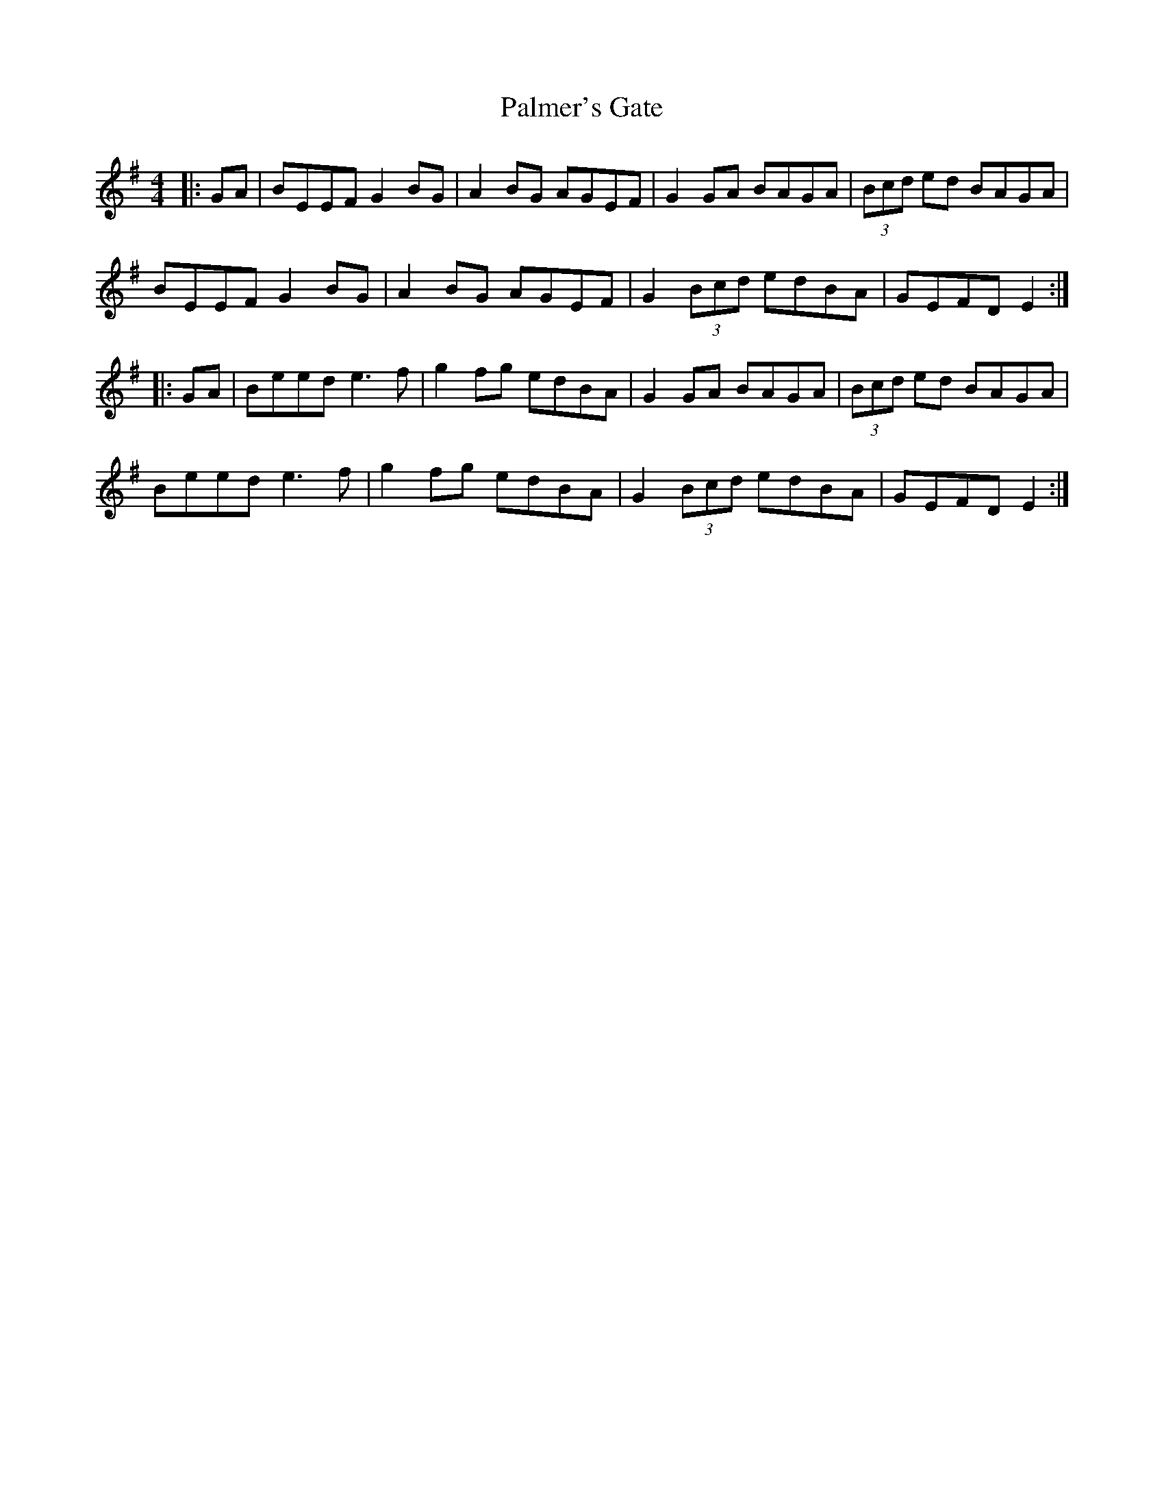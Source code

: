 X: 31596
T: Palmer's Gate
R: reel
M: 4/4
K: Eminor
|:GA|BEEF G2BG|A2BG AGEF|G2GA BAGA|(3Bcd ed BAGA|
BEEF G2BG|A2BG AGEF|G2 (3Bcd edBA|GEFD E2:|
|:GA|Beed e3f|g2fg edBA|G2GA BAGA|(3Bcd ed BAGA|
Beed e3f|g2fg edBA|G2 (3Bcd edBA|GEFD E2:|

